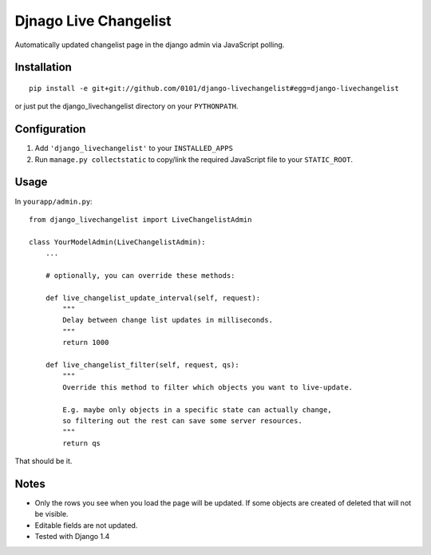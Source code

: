 Djnago Live Changelist
======================

Automatically updated changelist page in the django admin via JavaScript polling.


Installation
------------

::

    pip install -e git+git://github.com/0101/django-livechangelist#egg=django-livechangelist

or just put the django_livechangelist directory on your ``PYTHONPATH``.


Configuration
-------------

1. Add ``'django_livechangelist'`` to your ``INSTALLED_APPS``

2. Run ``manage.py collectstatic`` to copy/link the required JavaScript file to your ``STATIC_ROOT``.


Usage
-----

In ``yourapp/admin.py``::

    from django_livechangelist import LiveChangelistAdmin

    class YourModelAdmin(LiveChangelistAdmin):
        ...

        # optionally, you can override these methods:

        def live_changelist_update_interval(self, request):
            """
            Delay between change list updates in milliseconds.
            """
            return 1000

        def live_changelist_filter(self, request, qs):
            """
            Override this method to filter which objects you want to live-update.

            E.g. maybe only objects in a specific state can actually change,
            so filtering out the rest can save some server resources.
            """
            return qs


That should be it.


Notes
-----

* Only the rows you see when you load the page will be updated. If some objects
  are created of deleted that will not be visible.

* Editable fields are not updated.

* Tested with Django 1.4

